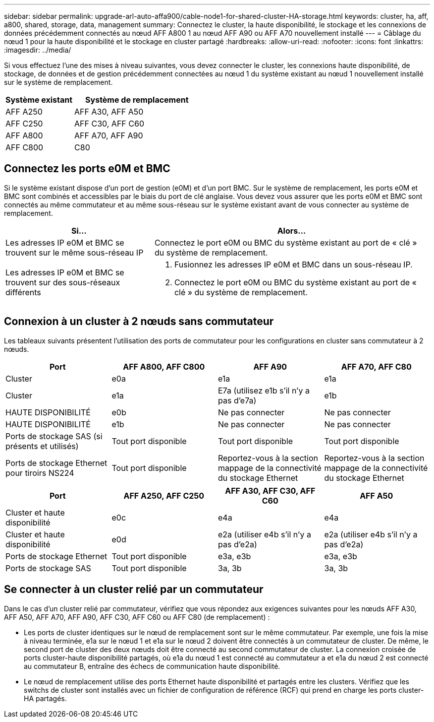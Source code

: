 ---
sidebar: sidebar 
permalink: upgrade-arl-auto-affa900/cable-node1-for-shared-cluster-HA-storage.html 
keywords: cluster, ha, aff, a800, shared, storage, data, management 
summary: Connectez le cluster, la haute disponibilité, le stockage et les connexions de données précédemment connectés au nœud AFF A800 1 au nœud AFF A90 ou AFF A70 nouvellement installé 
---
= Câblage du nœud 1 pour la haute disponibilité et le stockage en cluster partagé
:hardbreaks:
:allow-uri-read: 
:nofooter: 
:icons: font
:linkattrs: 
:imagesdir: ../media/


[role="lead"]
Si vous effectuez l'une des mises à niveau suivantes, vous devez connecter le cluster, les connexions haute disponibilité, de stockage, de données et de gestion précédemment connectées au nœud 1 du système existant au nœud 1 nouvellement installé sur le système de remplacement.

[cols="35,65"]
|===
| Système existant | Système de remplacement 


| AFF A250 | AFF A30, AFF A50 


| AFF C250 | AFF C30, AFF C60 


| AFF A800 | AFF A70, AFF A90 


| AFF C800 | C80 
|===


== Connectez les ports e0M et BMC

Si le système existant dispose d'un port de gestion (e0M) et d'un port BMC. Sur le système de remplacement, les ports e0M et BMC sont combinés et accessibles par le biais du port de clé anglaise. Vous devez vous assurer que les ports e0M et BMC sont connectés au même commutateur et au même sous-réseau sur le système existant avant de vous connecter au système de remplacement.

[cols="35,65"]
|===
| Si... | Alors... 


| Les adresses IP e0M et BMC se trouvent sur le même sous-réseau IP | Connectez le port e0M ou BMC du système existant au port de « clé » du système de remplacement. 


| Les adresses IP e0M et BMC se trouvent sur des sous-réseaux différents  a| 
. Fusionnez les adresses IP e0M et BMC dans un sous-réseau IP.
. Connectez le port e0M ou BMC du système existant au port de « clé » du système de remplacement.


|===


== Connexion à un cluster à 2 nœuds sans commutateur

Les tableaux suivants présentent l'utilisation des ports de commutateur pour les configurations en cluster sans commutateur à 2 nœuds.

|===
| Port | AFF A800, AFF C800 | AFF A90 | AFF A70, AFF C80 


| Cluster | e0a | e1a | e1a 


| Cluster | e1a | E7a (utilisez e1b s'il n'y a pas d'e7a) | e1b 


| HAUTE DISPONIBILITÉ | e0b | Ne pas connecter | Ne pas connecter 


| HAUTE DISPONIBILITÉ | e1b | Ne pas connecter | Ne pas connecter 


| Ports de stockage SAS (si présents et utilisés) | Tout port disponible | Tout port disponible | Tout port disponible 


| Ports de stockage Ethernet pour tiroirs NS224 | Tout port disponible | Reportez-vous à la section mappage de la connectivité du stockage Ethernet | Reportez-vous à la section mappage de la connectivité du stockage Ethernet 
|===
|===
| Port | AFF A250, AFF C250 | AFF A30, AFF C30, AFF C60 | AFF A50 


| Cluster et haute disponibilité | e0c | e4a | e4a 


| Cluster et haute disponibilité | e0d | e2a (utiliser e4b s'il n'y a pas d'e2a) | e2a (utiliser e4b s'il n'y a pas d'e2a) 


| Ports de stockage Ethernet | Tout port disponible | e3a, e3b | e3a, e3b 


| Ports de stockage SAS | Tout port disponible | 3a, 3b | 3a, 3b 
|===


== Se connecter à un cluster relié par un commutateur

Dans le cas d'un cluster relié par commutateur, vérifiez que vous répondez aux exigences suivantes pour les nœuds AFF A30, AFF A50, AFF A70, AFF A90, AFF C30, AFF C60 ou AFF C80 (de remplacement) :

* Les ports de cluster identiques sur le nœud de remplacement sont sur le même commutateur. Par exemple, une fois la mise à niveau terminée, e1a sur le nœud 1 et e1a sur le nœud 2 doivent être connectés à un commutateur de cluster. De même, le second port de cluster des deux nœuds doit être connecté au second commutateur de cluster. La connexion croisée de ports cluster-haute disponibilité partagés, où e1a du nœud 1 est connecté au commutateur a et e1a du nœud 2 est connecté au commutateur B, entraîne des échecs de communication haute disponibilité.
* Le nœud de remplacement utilise des ports Ethernet haute disponibilité et partagés entre les clusters. Vérifiez que les switchs de cluster sont installés avec un fichier de configuration de référence (RCF) qui prend en charge les ports cluster-HA partagés.

